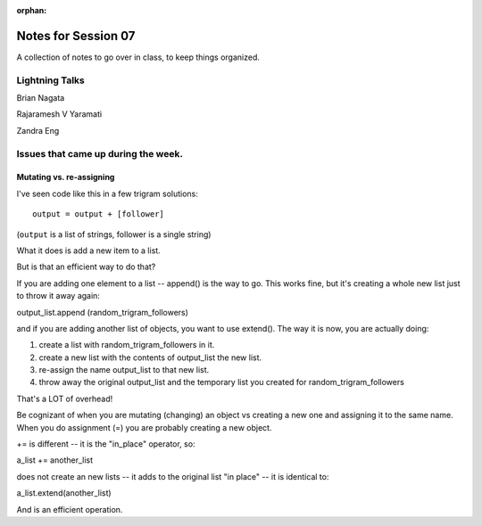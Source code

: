 
:orphan:

.. _notes_session07:

####################
Notes for Session 07
####################

A collection of notes to go over in class, to keep things organized.

Lightning Talks
===============

Brian Nagata

Rajaramesh V Yaramati

Zandra Eng


Issues that came up during the week.
====================================

Mutating vs. re-assigning
-------------------------

I've seen code like this in a few trigram solutions::

  output = output + [follower]

(``output`` is a list of strings, follower is a single string)

What it does is add a new item to a list.

But is that an efficient way to do that?

If you are adding one element to a list -- append() is the way to go. This works fine, but it's creating a whole new list just to throw it away again:

output_list.append (random_trigram_followers)

and if you are adding another list of objects, you want to use extend(). The way it is now, you are actually doing:

1) create a list with random_trigram_followers in it.
2) create a new list with the contents of output_list the new list.
3) re-assign the name output_list to that new list.
4) throw away the original output_list and the temporary list you created for random_trigram_followers

That's a LOT of overhead!

Be cognizant of when you are mutating (changing) an object vs creating a new one and assigning it to the same name. When you do assignment (=) you are probably creating a new object.


+= is different -- it is the "in_place" operator, so:

a_list += another_list

does not create an new lists -- it adds to the original list "in place" -- it is identical to:

a_list.extend(another_list)

And is an efficient operation.
